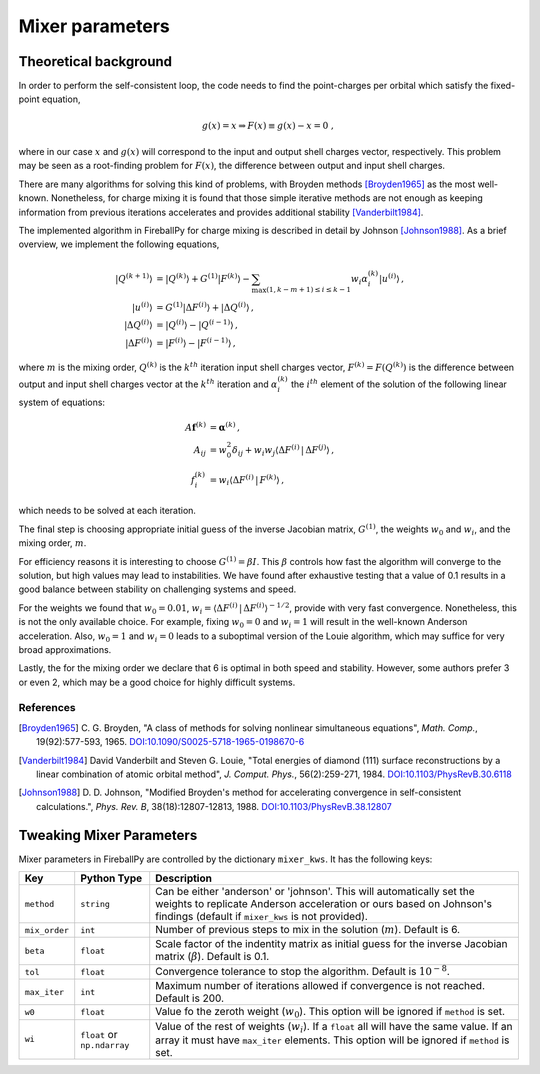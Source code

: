 .. _mixer:

****************
Mixer parameters
****************

Theoretical background
======================

In order to perform the self-consistent loop, the code needs to find the
point-charges per orbital which satisfy the fixed-point equation,

.. math::

   g(x) = x \Rightarrow F(x) \equiv g(x) - x = 0 \;,

where in our case :math:`x` and :math:`g(x)` will correspond to the
input and output shell charges vector, respectively.
This problem may be seen as a root-finding problem for :math:`F(x)`,
the difference between output and input shell charges.

There are many algorithms for solving this kind of problems, with Broyden
methods [Broyden1965]_ as the most well-known.
Nonetheless, for charge mixing it is found that those simple iterative methods
are not enough as keeping information from previous iterations accelerates and
provides additional stability [Vanderbilt1984]_.

The implemented algorithm in FireballPy for charge mixing is described in detail
by Johnson [Johnson1988]_.
As a brief overview, we implement the following equations,

.. math::

   \lvert Q^{(k+1)} \rangle &= \lvert Q^{(k)} \rangle + G^{(1)} \lvert F^{(k)} \rangle - \sum_{\max(1,k-m+1)\leq i\leq k-1} w_i \alpha^{(k)}_i \lvert u^{(i)} \rangle \,, \\
   \lvert u^{(i)} \rangle &= G^{(1)} \lvert \Delta F^{(i)} \rangle + \lvert \Delta Q^{(i)} \rangle \,, \\
   \lvert \Delta Q^{(i)} \rangle &= \lvert Q^{(i)} \rangle - \lvert Q^{(i-1)} \rangle \,, \\
   \lvert \Delta F^{(i)} \rangle &= \lvert F^{(i)} \rangle - \lvert F^{(i-1)} \rangle \,,


where :math:`m` is the mixing order, :math:`Q^{(k)}` is the :math:`k^{th}` iteration input shell charges vector,
:math:`F^{(k)} = F\left(Q^{(k)}\right)` is the difference between output and input shell charges vector at the :math:`k^{th}` iteration
and :math:`\alpha^{(k)}_i` the :math:`i^{th}` element of the solution of the following linear system of equations:

.. math::

   A\mathbf{f}^{(k)} &= \mathbf{\alpha}^{(k)} \,, \\
   A_{ij} &= w_0^2\delta_{ij} + w_i w_j \langle \Delta F^{(i)} \, \vert \, \Delta F^{(j)} \rangle \,, \\
   f^{(k)}_i &= w_i \langle \Delta F^{(i)} \, \vert \, F^{(k)} \rangle \,,

which needs to be solved at each iteration.

The final step is choosing appropriate initial guess of the inverse Jacobian matrix, :math:`G^{(1)}`,
the weights :math:`w_0` and :math:`w_i`, and the mixing order, :math:`m`.

For efficiency reasons it is interesting to choose :math:`G^{(1)} = \beta I`.
This :math:`\beta` controls how fast the algorithm will converge to the solution, but high values may lead to instabilities.
We have found after exhaustive testing that a value of 0.1 results in a good balance between stability on challenging systems and speed.

For the weights we found that :math:`w_0 = 0.01`, :math:`w_i = \langle \Delta F^{(i)} \, \vert \, \Delta F^{(i)} \rangle^{-1/2}`,
provide with very fast convergence.
Nonetheless, this is not the only available choice.
For example, fixing :math:`w_0 = 0` and :math:`w_i = 1` will result in the well-known Anderson acceleration.
Also, :math:`w_0 = 1` and :math:`w_i = 0` leads to a suboptimal version of the Louie algorithm, which may suffice for very broad approximations.

Lastly, the for the mixing order we declare that 6 is optimal in both speed and stability.
However, some authors prefer 3 or even 2, which may be a good choice for highly difficult systems.

References
----------

.. [Broyden1965] C. G. Broyden, "A class of methods for solving
                 nonlinear simultaneous equations", *Math. Comp.*, 19(92):577-593, 1965.
                 `DOI:10.1090/S0025-5718-1965-0198670-6 <https://doi.org/10.1090/S0025-5718-1965-0198670-6>`_

.. [Vanderbilt1984] David Vanderbilt and Steven G. Louie, "Total energies of diamond (111) surface
                    reconstructions by a linear combination of atomic orbital method",
                    *J. Comput. Phys.*, 56(2):259-271, 1984.
                    `DOI:10.1103/PhysRevB.30.6118 <https://doi.org/10.1103/PhysRevB.30.6118>`_

.. [Johnson1988] D. D. Johnson, "Modified Broyden's method for accelerating convergence
                 in self-consistent calculations.", *Phys. Rev. B*, 38(18):12807-12813, 1988.
                 `DOI:10.1103/PhysRevB.38.12807 <https://doi.org/10.1103/PhysRevB.38.12807>`_

Tweaking Mixer Parameters
=========================

Mixer parameters in FireballPy are controlled by the dictionary ``mixer_kws``.
It has the following keys:

+---------------+-----------------------------+------------------------------------------------------------------------------------------+
| Key           | Python Type                 | Description                                                                              |
+===============+=============================+==========================================================================================+
| ``method``    | ``string``                  | Can be either 'anderson' or 'johnson'.                                                   |
|               |                             | This will automatically set the weights to replicate Anderson acceleration               |
|               |                             | or ours based on Johnson's findings (default if ``mixer_kws`` is not provided).          |
+---------------+-----------------------------+------------------------------------------------------------------------------------------+
| ``mix_order`` | ``int``                     | Number of previous steps to mix in the solution (:math:`m`). Default is 6.               |
+---------------+-----------------------------+------------------------------------------------------------------------------------------+
| ``beta``      | ``float``                   | Scale factor of the indentity matrix as initial guess for the inverse                    |
|               |                             | Jacobian matrix (:math:`\beta`). Default is 0.1.                                         |
+---------------+-----------------------------+------------------------------------------------------------------------------------------+
| ``tol``       | ``float``                   | Convergence tolerance to stop the algorithm. Default is :math:`10^{-8}`.                 |
+---------------+-----------------------------+------------------------------------------------------------------------------------------+
| ``max_iter``  | ``int``                     | Maximum number of iterations allowed if convergence is not reached. Default is 200.      |
+---------------+-----------------------------+------------------------------------------------------------------------------------------+
| ``w0``        | ``float``                   | Value fo the zeroth weight (:math:`w_0`).                                                |
|               |                             | This option will be ignored if ``method`` is set.                                        |
+---------------+-----------------------------+------------------------------------------------------------------------------------------+
| ``wi``        | ``float`` or ``np.ndarray`` | Value of the rest of weights (:math:`w_i`). If a ``float`` all will have the same value. |
|               |                             | If an array it must have ``max_iter`` elements.                                          |
|               |                             | This option will be ignored if ``method`` is set.                                        |
+---------------+-----------------------------+------------------------------------------------------------------------------------------+
